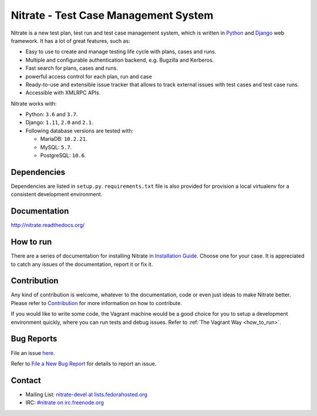 Nitrate - Test Case Management System
=====================================

.. image:: https://travis-ci.org/Nitrate/Nitrate.svg?branch=develop
    :target: https://travis-ci.org/Nitrate/Nitrate

.. image:: https://coveralls.io/repos/github/Nitrate/Nitrate/badge.svg?branch=develop
   :target: https://coveralls.io/github/Nitrate/Nitrate?branch=develop

.. image::  https://readthedocs.org/projects/nitrate/badge/?version=latest
   :target: http://nitrate.readthedocs.io/en/latest/

.. image:: https://quay.io/repository/nitrate/nitrate/status
   :target: https://quay.io/repository/nitrate/nitrate/

Nitrate is a new test plan, test run and test case management system, which is
written in `Python`_ and `Django`_ web framework. It has a lot of great features,
such as:

* Easy to use to create and manage testing life cycle with plans, cases and runs.
* Multiple and configurable authentication backend, e.g. Bugzilla and Kerberos.
* Fast search for plans, cases and runs.
* powerful access control for each plan, run and case
* Ready-to-use and extensible issue tracker that allows to track external issues
  with test cases and test case runs.
* Accessible with XMLRPC APIs.

Nitrate works with:

* Python: ``3.6`` and ``3.7``.
* Django: ``1.11``, ``2.0`` and ``2.1``.
* Following database versions are tested with:

  * MariaDB: ``10.2.21``.
  * MySQL: ``5.7``.
  * PostgreSQL: ``10.6``.

.. _Python: https://www.python.org/
.. _Django: https://docs.djangoproject.com/

Dependencies
------------

Dependencies are listed in ``setup.py``. ``requirements.txt`` file is also
provided for provision a local virtualenv for a consistent development
environment.

Documentation
-------------

http://nitrate.readthedocs.org/

How to run
----------

There are a series of documentation for installing Nitrate in
`Installation Guide`_. Choose one for your case. It is appreciated to catch any
issues of the documentation, report it or fix it.

.. _Installation Guide: https://nitrate.readthedocs.io/en/latest/install/index.html

Contribution
------------

Any kind of contribution is welcome, whatever to the documentation, code or
even just ideas to make Nitrate better. Please refer to Contribution_ for more
information on how to contribute.

If you would like to write some code, the Vagrant machine would be a good
choice for you to setup a development environment quickly, where you can run
tests and debug issues. Refer to :ref:`The Vagrant Way <how_to_run>`.

Bug Reports
-----------

File an issue `here`_.

Refer to `File a New Bug Report`_ for details to report an issue.

.. _here: https://github.com/Nitrate/Nitrate/issues/new
.. _File a New Bug Report: http://nitrate.readthedocs.org/en/latest/bug_reporting.html

Contact
-------

* Mailing List: `nitrate-devel at lists.fedorahosted.org`_
* IRC: `#nitrate on irc.freenode.org`_

.. _nitrate-devel at lists.fedorahosted.org: mailto:nitrate-devel@lists.fedorahosted.org
.. _#nitrate on irc.freenode.org: irc://irc.freenode.org/nitrate
